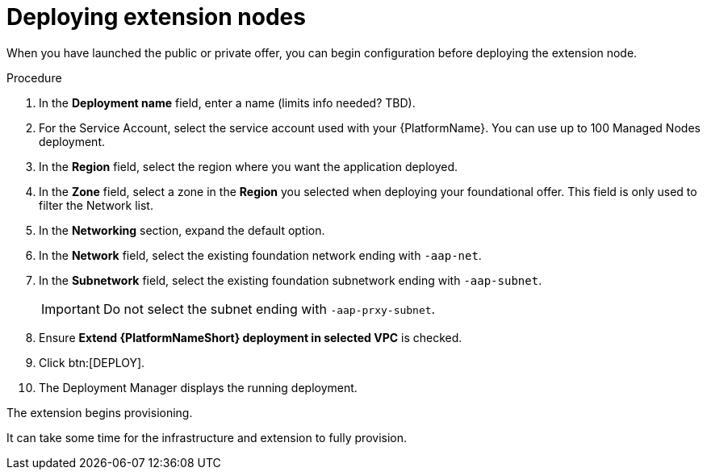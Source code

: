[id="proc-gcp-deploying-extension-nodes"]

= Deploying extension nodes

When you have launched the public or private offer, you can begin configuration before deploying the extension node.

.Procedure
. In the *Deployment name* field, enter a name (limits info needed? TBD).
. For the Service Account, select the service account used with your {PlatformName}. You can use up to 100 Managed Nodes deployment.
. In the *Region* field, select the region where you want the application deployed.
. In the *Zone* field, select a zone in the *Region* you selected when deploying your foundational offer. 
This field is only used to filter the Network list.
. In the *Networking* section, expand the default option. 
. In the *Network* field, select the existing foundation network ending with `-aap-net`. 
. In the *Subnetwork* field, select the existing foundation subnetwork ending with `-aap-subnet`. 
+
[IMPORTANT]
====
Do not select the subnet ending with `-aap-prxy-subnet`.
====
+
. Ensure *Extend {PlatformNameShort} deployment in selected VPC* is checked.
. Click btn:[DEPLOY]. 
. The Deployment Manager displays the running deployment.

The extension begins provisioning.  

It can take some time for the infrastructure and extension to fully provision.
